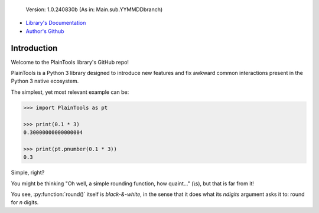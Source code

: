 .. figure:: pthead.png
    :scale: 100%
    :height: 252px

    Version\: 1.0.240830b (As in: Main.sub.YYMMDDbranch)


- `Library's Documentation <https://gabrielmsilva00.github.io/PlainTools/>`_
- `Author's Github <https://github.com/gabrielmsilva00>`_

Introduction
************

Welcome to the PlainTools library's GitHub repo!

PlainTools is a Python 3 library designed to introduce new features and 
fix awkward common interactions present in the Python 3 native ecosystem.

The simplest, yet most relevant example can be:

.. code-block:: python

    >>> import PlainTools as pt

    >>> print(0.1 * 3)
    0.30000000000000004

    >>> print(pt.pnumber(0.1 * 3))
    0.3

Simple, right?

You might be thinking "Oh well, a simple rounding function, how quaint..." (\\s),
but that is far from it!

You see, :py:function:`round()` itself is *black-&-white*, in the sense that it 
does what its `ndigits` argument asks it to: round for `n` digits.

